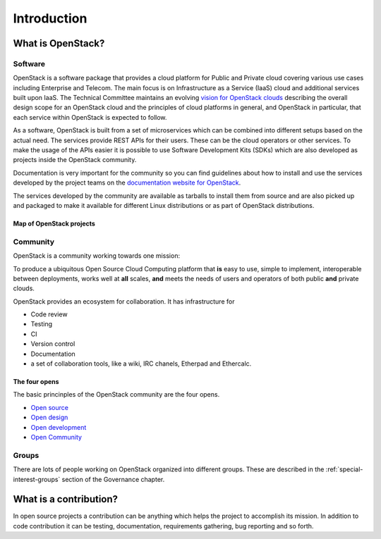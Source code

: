 ############
Introduction
############

What is OpenStack?
==================

Software
--------

OpenStack is a software package that provides a cloud platform for Public and
Private cloud covering various use cases including Enterprise and Telecom.
The main focus is on Infrastructure as a Service (IaaS) cloud and additional
services built upon IaaS.
The Technical Committee maintains an evolving `vision for OpenStack
clouds
<https://governance.openstack.org/tc/reference/technical-vision.html>`_
describing the overall design scope for an OpenStack cloud and the
principles of cloud platforms in general, and OpenStack in particular,
that each service within OpenStack is expected to follow.

As a software, OpenStack is built from a set of microservices which can be
combined into different setups based on the actual need.
The services provide REST APIs for their users. These can be the cloud
operators or other services. To make the usage of the APIs easier it is
possible to use Software Development Kits (SDKs) which are also developed
as projects inside the OpenStack community.

Documentation is very important for the community so you can find guidelines
about how to install and use the services developed by the project teams on
the `documentation website for OpenStack <https://docs.openstack.org>`_.

The services developed by the community are available as tarballs to install
them from source and are also picked up and packaged to make it available for
different Linux distributions or as part of OpenStack distributions.

Map of OpenStack projects
^^^^^^^^^^^^^^^^^^^^^^^^^

.. image:: /_assets/introduction/map-of-OpenStack-projects.png
    :scale: 80 %

Community
---------

OpenStack is a community working towards one mission:

To produce a ubiquitous Open Source Cloud Computing platform that **is** easy
to use, simple to implement, interoperable between deployments, works well at
**all** scales, **and** meets the needs of users and operators of both public
**and** private clouds.

OpenStack provides an ecosystem for collaboration. It has infrastructure for

* Code review
* Testing
* CI
* Version control
* Documentation
* a set of collaboration tools, like a wiki, IRC chanels, Etherpad
  and Ethercalc.

The four opens
^^^^^^^^^^^^^^

The basic princinples of the OpenStack community are the four opens.

* `Open source <https://governance.openstack.org/tc/reference/opens.html#open-source>`_
* `Open design <https://governance.openstack.org/tc/reference/opens.html#open-design>`_
* `Open development <https://governance.openstack.org/tc/reference/opens.html#open-development>`_
* `Open Community <https://governance.openstack.org/tc/reference/opens.html#open-community>`_

Groups
------

There are lots of people working on OpenStack organized into different groups.
These are described in the :ref:`special-interest-groups` section of
the Governance chapter.

What is a contribution?
=======================

In open source projects a contribution can be anything which helps the project
to accomplish its mission. In addition to code contribution it can be testing,
documentation, requirements gathering, bug reporting and so forth.
